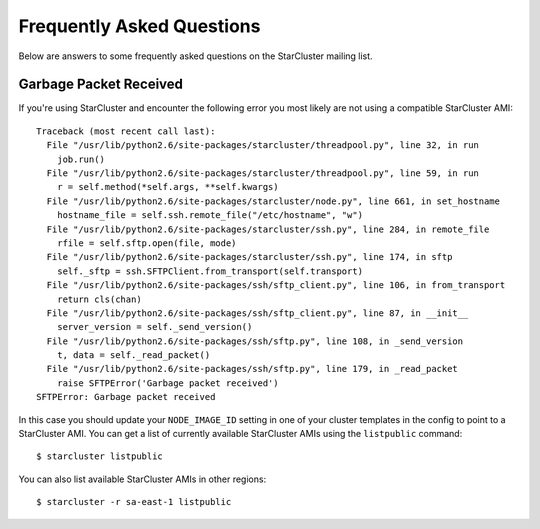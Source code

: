 ##########################
Frequently Asked Questions
##########################
Below are answers to some frequently asked questions on the StarCluster mailing
list.

***********************
Garbage Packet Received
***********************
If you're using StarCluster and encounter the following error you most likely
are not using a compatible StarCluster AMI::

    Traceback (most recent call last):
      File "/usr/lib/python2.6/site-packages/starcluster/threadpool.py", line 32, in run
        job.run()
      File "/usr/lib/python2.6/site-packages/starcluster/threadpool.py", line 59, in run
        r = self.method(*self.args, **self.kwargs)
      File "/usr/lib/python2.6/site-packages/starcluster/node.py", line 661, in set_hostname
        hostname_file = self.ssh.remote_file("/etc/hostname", "w")
      File "/usr/lib/python2.6/site-packages/starcluster/ssh.py", line 284, in remote_file
        rfile = self.sftp.open(file, mode)
      File "/usr/lib/python2.6/site-packages/starcluster/ssh.py", line 174, in sftp
        self._sftp = ssh.SFTPClient.from_transport(self.transport)
      File "/usr/lib/python2.6/site-packages/ssh/sftp_client.py", line 106, in from_transport
        return cls(chan)
      File "/usr/lib/python2.6/site-packages/ssh/sftp_client.py", line 87, in __init__
        server_version = self._send_version()
      File "/usr/lib/python2.6/site-packages/ssh/sftp.py", line 108, in _send_version
        t, data = self._read_packet()
      File "/usr/lib/python2.6/site-packages/ssh/sftp.py", line 179, in _read_packet
        raise SFTPError('Garbage packet received')
    SFTPError: Garbage packet received

In this case you should update your ``NODE_IMAGE_ID`` setting in one of your
cluster templates in the config to point to a StarCluster AMI. You can get a
list of currently available StarCluster AMIs using the ``listpublic`` command::

    $ starcluster listpublic

You can also list available StarCluster AMIs in other regions::

    $ starcluster -r sa-east-1 listpublic

